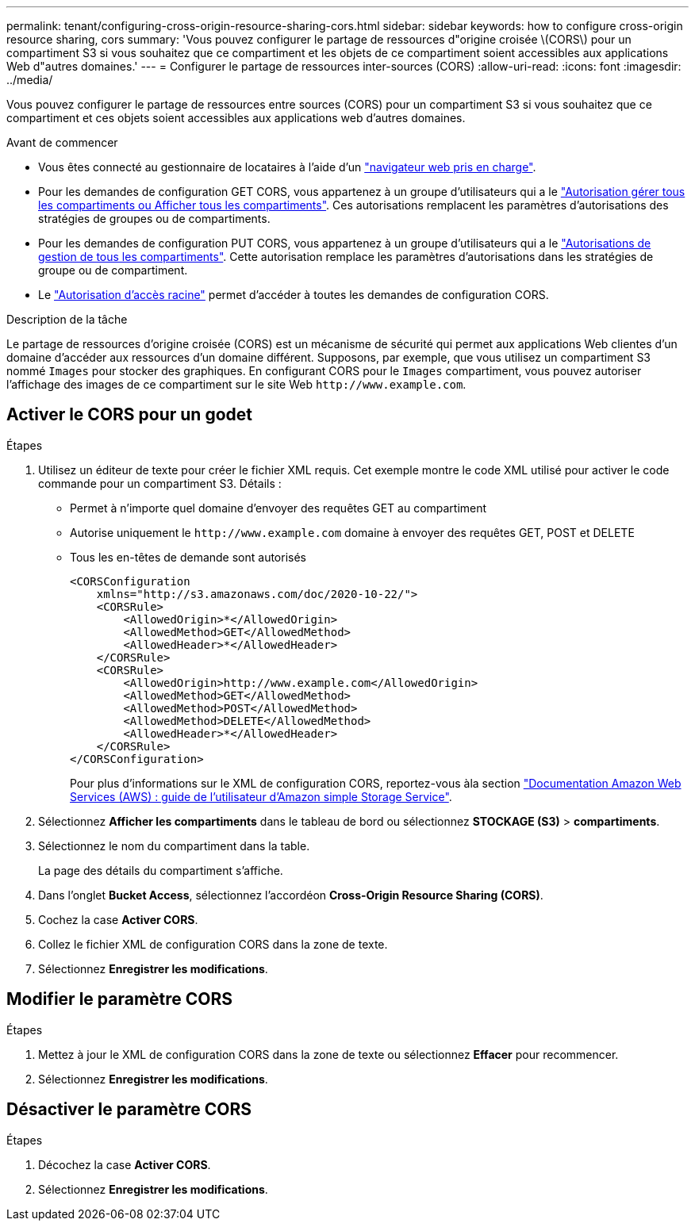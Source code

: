 ---
permalink: tenant/configuring-cross-origin-resource-sharing-cors.html 
sidebar: sidebar 
keywords: how to configure cross-origin resource sharing, cors 
summary: 'Vous pouvez configurer le partage de ressources d"origine croisée \(CORS\) pour un compartiment S3 si vous souhaitez que ce compartiment et les objets de ce compartiment soient accessibles aux applications Web d"autres domaines.' 
---
= Configurer le partage de ressources inter-sources (CORS)
:allow-uri-read: 
:icons: font
:imagesdir: ../media/


[role="lead"]
Vous pouvez configurer le partage de ressources entre sources (CORS) pour un compartiment S3 si vous souhaitez que ce compartiment et ces objets soient accessibles aux applications web d'autres domaines.

.Avant de commencer
* Vous êtes connecté au gestionnaire de locataires à l'aide d'un link:../admin/web-browser-requirements.html["navigateur web pris en charge"].
* Pour les demandes de configuration GET CORS, vous appartenez à un groupe d'utilisateurs qui a le link:tenant-management-permissions.html["Autorisation gérer tous les compartiments ou Afficher tous les compartiments"]. Ces autorisations remplacent les paramètres d'autorisations des stratégies de groupes ou de compartiments.
* Pour les demandes de configuration PUT CORS, vous appartenez à un groupe d'utilisateurs qui a le link:tenant-management-permissions.html["Autorisations de gestion de tous les compartiments"]. Cette autorisation remplace les paramètres d'autorisations dans les stratégies de groupe ou de compartiment.
* Le link:tenant-management-permissions.html["Autorisation d'accès racine"] permet d'accéder à toutes les demandes de configuration CORS.


.Description de la tâche
Le partage de ressources d'origine croisée (CORS) est un mécanisme de sécurité qui permet aux applications Web clientes d'un domaine d'accéder aux ressources d'un domaine différent. Supposons, par exemple, que vous utilisez un compartiment S3 nommé `Images` pour stocker des graphiques. En configurant CORS pour le `Images` compartiment, vous pouvez autoriser l'affichage des images de ce compartiment sur le site Web `+http://www.example.com+`.



== Activer le CORS pour un godet

.Étapes
. Utilisez un éditeur de texte pour créer le fichier XML requis. Cet exemple montre le code XML utilisé pour activer le code commande pour un compartiment S3. Détails :
+
** Permet à n'importe quel domaine d'envoyer des requêtes GET au compartiment
** Autorise uniquement le `+http://www.example.com+` domaine à envoyer des requêtes GET, POST et DELETE
** Tous les en-têtes de demande sont autorisés
+
[listing]
----
<CORSConfiguration
    xmlns="http://s3.amazonaws.com/doc/2020-10-22/">
    <CORSRule>
        <AllowedOrigin>*</AllowedOrigin>
        <AllowedMethod>GET</AllowedMethod>
        <AllowedHeader>*</AllowedHeader>
    </CORSRule>
    <CORSRule>
        <AllowedOrigin>http://www.example.com</AllowedOrigin>
        <AllowedMethod>GET</AllowedMethod>
        <AllowedMethod>POST</AllowedMethod>
        <AllowedMethod>DELETE</AllowedMethod>
        <AllowedHeader>*</AllowedHeader>
    </CORSRule>
</CORSConfiguration>
----
+
Pour plus d'informations sur le XML de configuration CORS, reportez-vous àla section http://docs.aws.amazon.com/AmazonS3/latest/dev/Welcome.html["Documentation Amazon Web Services (AWS) : guide de l'utilisateur d'Amazon simple Storage Service"^].



. Sélectionnez *Afficher les compartiments* dans le tableau de bord ou sélectionnez *STOCKAGE (S3)* > *compartiments*.
. Sélectionnez le nom du compartiment dans la table.
+
La page des détails du compartiment s'affiche.

. Dans l'onglet *Bucket Access*, sélectionnez l'accordéon *Cross-Origin Resource Sharing (CORS)*.
. Cochez la case *Activer CORS*.
. Collez le fichier XML de configuration CORS dans la zone de texte.
. Sélectionnez *Enregistrer les modifications*.




== Modifier le paramètre CORS

.Étapes
. Mettez à jour le XML de configuration CORS dans la zone de texte ou sélectionnez *Effacer* pour recommencer.
. Sélectionnez *Enregistrer les modifications*.




== Désactiver le paramètre CORS

.Étapes
. Décochez la case *Activer CORS*.
. Sélectionnez *Enregistrer les modifications*.

